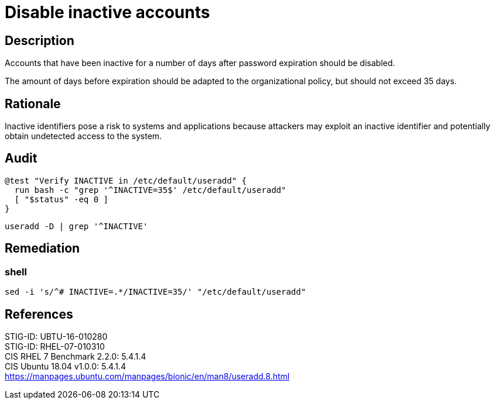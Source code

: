 = Disable inactive accounts

== Description

Accounts that have been inactive for a number of days after password expiration
should be disabled.

The amount of days before expiration should be adapted to
the organizational policy, but should not exceed 35 days.

== Rationale

Inactive identifiers pose a risk to systems and applications because attackers
may exploit an inactive identifier and potentially obtain undetected access to
the system.

== Audit

[source,shell]
----
@test "Verify INACTIVE in /etc/default/useradd" {
  run bash -c "grep '^INACTIVE=35$' /etc/default/useradd"
  [ "$status" -eq 0 ]
}
----

[source,shell]
----
useradd -D | grep '^INACTIVE'
----

== Remediation

=== shell

[source,shell]
----
sed -i 's/^# INACTIVE=.*/INACTIVE=35/' "/etc/default/useradd"
----

== References

STIG-ID: UBTU-16-010280 +
STIG-ID: RHEL-07-010310 +
CIS RHEL 7 Benchmark 2.2.0: 5.4.1.4 +
CIS Ubuntu 18.04 v1.0.0: 5.4.1.4 +
https://manpages.ubuntu.com/manpages/bionic/en/man8/useradd.8.html[https://manpages.ubuntu.com/manpages/bionic/en/man8/useradd.8.html]
